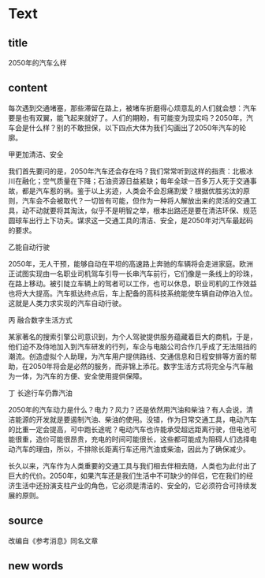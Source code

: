 * Text

** title

2050年的汽车么样

** content

每次遇到交通堵塞，那些滞留在路上，被堵车折磨得心烦意乱的人们就会想：汽车要是也有双翼，能飞起来就好了。人们的期盼，有可能变为现实吗？2050年，汽车会是什么样？别的不敢担保，以下四点大体为我们勾画出了2050年汽车的轮廓。

甲更加清洁、安全

我们首先要问的是，2050年汽车还会存在吗？我们常常听到这样的指责：北极冰川在融化；空气质量在下降；石油资源日益紧缺；每年全球一百多万人死于交通事故，都是汽车惹的祸。鉴于以上劣迹，人类会不会忍痛割爱？根据优胜劣汰的原则，汽车会不会被取代？一切皆有可能，但作为一种将人解放出来的灵活的交通工具，动不动就要将其淘汰，似乎不是明智之举，根本出路还是要在清洁环保、规范圆球车出行上下功夫。谋求这一交通工具的清洁、安全，是2050年对汽车最起码的要求。

乙能自动行驶

2050年，无人干预，能够自动在平坦的高速路上奔驰的车辆将会走进家庭。欧洲正试图实现由一名职业司机驾车引导一长串汽车前行，它们像是一条线上的珍珠，在路上移动。被引陡立车辆上的驾者可以工作，也可以休息，职业司机的工作效益也将大大提高。汽车抵达终点后，车上配备的高科技系统能使车辆自动停泊入位。这就是人类力求实现的汽车自动行驶。

丙 融合数字生活方式

某家著名的搜索引擎公司意识到，为个人驾驶提供服务蕴藏着巨大的商机，于是，他们迫不及侍地加入到汽车研发的行列，车企与电脑公司合作几乎成了无法阻挡的潮流。创造虚拟个人助理，为汽车用户提供路线、交通信息和日程安排等方面的帮助，在2050年将会是必然的服务，而非锦上添花。数字生活方式将完全与汽车融为一体，为汽车的方便、安全使用提供保障。

丁 长途行车仍靠汽油

2050年的汽车动力是什么？电力？风力？还是依然用汽油和柴油？有人会说，清洁能源的开发就是要遏制汽油、柴油的使用。没错，作为日常交通工具，电动汽车的比重一定会提高，可中跑长途呢？电动汽车也许能承受超远距离行驶，但电池可能很重，造价可能很昂贵，充电的时间可能很长，这些都可能成为阻碍人们选择电动汽车的理由，所以，不排除长距离行车还用汽油或柴油，因此为了确保减少。

长久以来，汽车作为人类重要的交通工具与我们相去伴相去随，人类也为此付出了巨大的代价。2050年，如果汽车还是我们生活中不可缺少的伴侣，它在我们的经济生活中还扮演支柱产业的角色，它必须是清洁的、安全的，它必须符合可持续发展的原则。


** source

改编自《参考消息》同名文章

** new words



